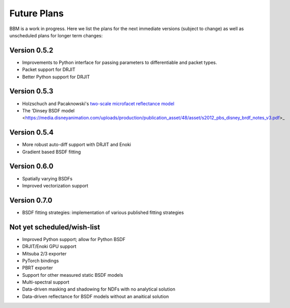 Future Plans
============

BBM is a work in progress. Here we list the plans for the next immediate
versions (subject to change) as well as unscheduled plans for longer term
changes:


Version 0.5.2
-------------

+ Improvements to Python interface for passing parameters to differentiable and packet types.
+ Packet support for DRJIT
+ Better Python support for DRJIT
  
  
Version 0.5.3
-------------

+ Holzschuch and Pacaknowski's `two-scale microfacet reflectance model
  <https://doi.org/10.1145/3072959.3073621>`_

+ The 'Dinsey BSDF model
  <https://media.disneyanimation.com/uploads/production/publication_asset/48/asset/s2012_pbs_disney_brdf_notes_v3.pdf>_

  
Version 0.5.4
-------------

+ More robust auto-diff support with DRJIT and Enoki

+ Gradient based BSDF fitting

  
Version 0.6.0
-------------

+ Spatially varying BSDFs

+ Improved vectorization support

Version 0.7.0
-------------

+ BSDF fitting strategies: implementation of various published fitting strategies

Not yet scheduled/wish-list
---------------------------

+ Improved Python support; allow for Python BSDF

+ DRJIT/Enoki GPU support
  
+ Mitsuba 2/3 exporter

+ PyTorch bindings

+ PBRT exporter

+ Support for other measured static BSDF models

+ Multi-spectral support

+ Data-driven masking and shadowing for NDFs with no analytical solution

+ Data-driven reflectance for BSDF models without an anaitical solution
